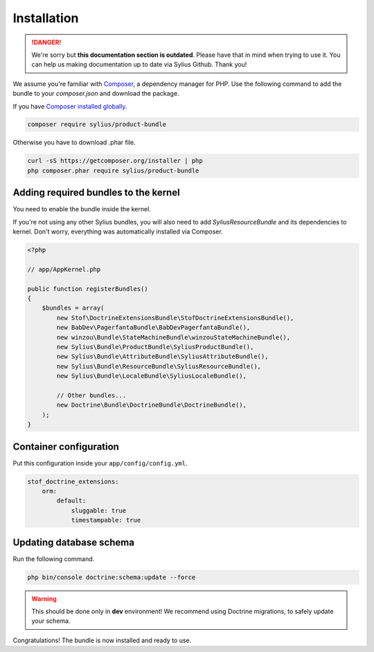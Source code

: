 .. rst-class:: outdated

Installation
============

.. danger::

   We're sorry but **this documentation section is outdated**. Please have that in mind when trying to use it.
   You can help us making documentation up to date via Sylius Github. Thank you!

We assume you're familiar with `Composer <https://packagist.org>`_, a dependency manager for PHP.
Use the following command to add the bundle to your `composer.json` and download the package.

If you have `Composer installed globally <https://getcomposer.org/doc/00-intro.md#globally>`_.

.. code-block:: bash

    composer require sylius/product-bundle

Otherwise you have to download .phar file.

.. code-block:: bash

    curl -sS https://getcomposer.org/installer | php
    php composer.phar require sylius/product-bundle

Adding required bundles to the kernel
-------------------------------------

You need to enable the bundle inside the kernel.

If you're not using any other Sylius bundles, you will also need to add `SyliusResourceBundle` and its dependencies to kernel.
Don't worry, everything was automatically installed via Composer.

.. code-block:: php

    <?php

    // app/AppKernel.php

    public function registerBundles()
    {
        $bundles = array(
            new Stof\DoctrineExtensionsBundle\StofDoctrineExtensionsBundle(),
            new BabDev\PagerfantaBundle\BabDevPagerfantaBundle(),
            new winzou\Bundle\StateMachineBundle\winzouStateMachineBundle(),
            new Sylius\Bundle\ProductBundle\SyliusProductBundle(),
            new Sylius\Bundle\AttributeBundle\SyliusAttributeBundle(),
            new Sylius\Bundle\ResourceBundle\SyliusResourceBundle(),
            new Sylius\Bundle\LocaleBundle\SyliusLocaleBundle(),

            // Other bundles...
            new Doctrine\Bundle\DoctrineBundle\DoctrineBundle(),
        );
    }


Container configuration
-----------------------

Put this configuration inside your ``app/config/config.yml``.

.. code-block:: yaml

    stof_doctrine_extensions:
        orm:
            default:
                sluggable: true
                timestampable: true

Updating database schema
------------------------

Run the following command.

.. code-block:: bash

    php bin/console doctrine:schema:update --force

.. warning::

    This should be done only in **dev** environment! We recommend using Doctrine migrations, to safely update your schema.

Congratulations! The bundle is now installed and ready to use.
